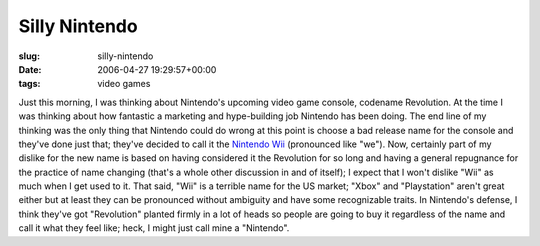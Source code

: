 Silly Nintendo
==============

:slug: silly-nintendo
:date: 2006-04-27 19:29:57+00:00
:tags: video games

Just this morning, I was thinking about Nintendo's upcoming video game
console, codename Revolution. At the time I was thinking about how
fantastic a marketing and hype-building job Nintendo has been doing. The
end line of my thinking was the only thing that Nintendo could do wrong
at this point is choose a bad release name for the console and they've
done just that; they've decided to call it the `Nintendo
Wii <http://revolution.nintendo.com/>`__ (pronounced like "we"). Now,
certainly part of my dislike for the new name is based on having
considered it the Revolution for so long and having a general repugnance
for the practice of name changing (that's a whole other discussion in
and of itself); I expect that I won't dislike "Wii" as much when I get
used to it. That said, "Wii" is a terrible name for the US market;
"Xbox" and "Playstation" aren't great either but at least they can be
pronounced without ambiguity and have some recognizable traits. In
Nintendo's defense, I think they've got "Revolution" planted firmly in a
lot of heads so people are going to buy it regardless of the name and
call it what they feel like; heck, I might just call mine a "Nintendo".
